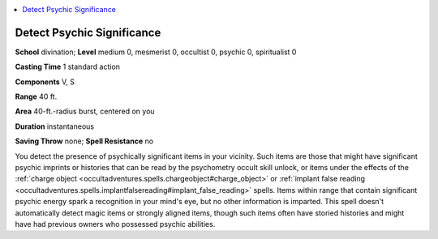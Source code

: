
.. _`occultadventures.spells.detectpsychicsignificance`:

.. contents:: \ 

.. _`occultadventures.spells.detectpsychicsignificance#detect_psychic_significance`:

Detect Psychic Significance
============================

\ **School**\  divination; \ **Level**\  medium 0, mesmerist 0, occultist 0, psychic 0, spiritualist 0

\ **Casting Time**\  1 standard action

\ **Components**\  V, S

\ **Range**\  40 ft.

\ **Area**\  40-ft.-radius burst, centered on you

\ **Duration**\  instantaneous

\ **Saving Throw**\  none; \ **Spell Resistance**\  no

You detect the presence of psychically significant items in your vicinity. Such items are those that might have significant psychic imprints or histories that can be read by the psychometry occult skill unlock, or items under the effects of the :ref:`charge object <occultadventures.spells.chargeobject#charge_object>`\  or :ref:`implant false reading <occultadventures.spells.implantfalsereading#implant_false_reading>`\  spells. Items within range that contain significant psychic energy spark a recognition in your mind's eye, but no other information is imparted. This spell doesn't automatically detect magic items or strongly aligned items, though such items often have storied histories and might have had previous owners who possessed psychic abilities.

